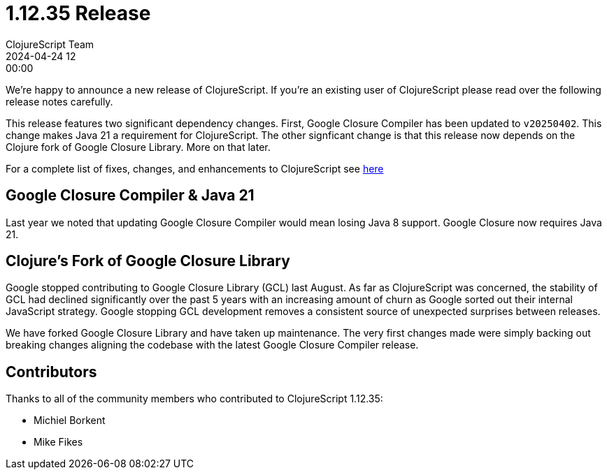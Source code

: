 = 1.12.35 Release
ClojureScript Team
2024-04-24 12:00:00
:jbake-type: post

ifdef::env-github,env-browser[:outfilesuffix: .adoc]

We're happy to announce a new release of ClojureScript. If you're an
existing user of ClojureScript please read over the following release
notes carefully.

This release features two significant dependency changes. First,
Google Closure Compiler has been updated to `v20250402`. This change
makes Java 21 a requirement for ClojureScript. The other signficant
change is that this release now depends on the Clojure fork of Google
Closure Library. More on that later.

For a complete list of fixes, changes, and enhancements to
ClojureScript see
https://github.com/clojure/clojurescript/blob/master/changes.md#1.12.35[here]

## Google Closure Compiler & Java 21

Last year we noted that updating Google Closure Compiler would mean
losing Java 8 support. Google Closure now requires Java 21.

## Clojure's Fork of Google Closure Library

Google stopped contributing to Google Closure Library (GCL) last
August. As far as ClojureScript was concerned, the stability of GCL
had declined significantly over the past 5 years with an increasing
amount of churn as Google sorted out their internal JavaScript
strategy. Google stopping GCL development removes a consistent source
of unexpected surprises between releases.

We have forked Google Closure Library and have taken up maintenance.
The very first changes made were simply backing out breaking changes
aligning the codebase with the latest Google Closure Compiler
release.

## Contributors

Thanks to all of the community members who contributed to
ClojureScript 1.12.35:

* Michiel Borkent
* Mike Fikes